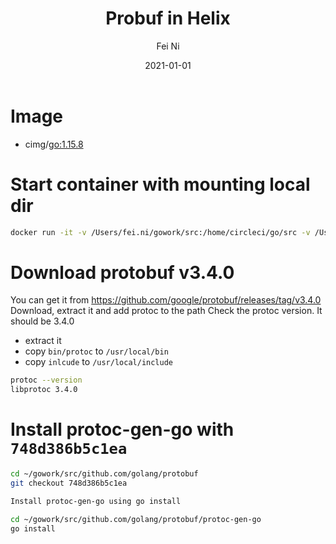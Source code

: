 #+hugo_base_dir: ../../
# -*- mode: org; coding: utf-8; -*-
* Header Information                                               :noexport:
#+LaTeX_CLASS_OPTIONS: [11pt]
#+LATEX_HEADER: \usepackage{helvetica}
#+LATEX_HEADER: \setlength{\textwidth}{5.1in} % set width of text portion
#+LATEX_HEADER: \usepackage{geometry}
#+TITLE:     Probuf in Helix
#+AUTHOR:    Fei Ni
#+EMAIL:     fei.ni@helix.com
#+DATE:      2021-01-01
#+HUGO_CATEGORIES: helix
#+HUGO_tags: helix
#+hugo_auto_set_lastmod: t
#+DESCRIPTION:
#+KEYWORDS:
#+LANGUAGE:  en
#+OPTIONS:   H:3 num:t toc:nil \n:nil @:t ::t |:t ^:t -:t f:t *:t <:t
#+OPTIONS:   TeX:t LaTeX:t skip:nil d:nil todo:t pri:nil tags:not-in-toc
#+OPTIONS:   ^:{}
#+INFOJS_OPT: view:nil toc:nil ltoc:nil mouse:underline buttons:0 path:http://orgmode.org/org-info.js
#+HTML_HEAD: <link rel="stylesheet" href="org.css" type="text/css"/>
#+EXPORT_SELECT_TAGS: export
#+EXPORT_EXCLUDE_TAGS: noexport
#+LINK_UP:
#+LINK_HOME:
#+XSLT:

#+STARTUP: hidestars

#+STARTUP: overview   (or: showall, content, showeverything)
http://orgmode.org/org.html#Visibility-cycling  info:org#Visibility cycling

#+TODO: TODO(t) NEXT(n) STARTED(s) WAITING(w@/!) SOMEDAY(S!) | DONE(d!/!) CANCELLED(c@/!)
http://orgmode.org/org.html#Per_002dfile-keywords  info:org#Per-file keywords

#+TAGS: important(i) private(p)
#+TAGS: @HOME(h) @OFFICE(o)
http://orgmode.org/org.html#Setting-tags  info:org#Setting tags

#+NOstartup: beamer
#+NOLaTeX_CLASS: beamer
#+NOLaTeX_CLASS_OPTIONS: [bigger]
#+NOBEAMER_FRAME_LEVEL: 2


# Start from here
* Image
 - cimg/go:1.15.8

* Start container with mounting local dir
#+begin_src bash
 docker run -it -v /Users/fei.ni/gowork/src:/home/circleci/go/src -v /Users/fei.ni/.aws: /home/circleci/.aws cimg/go:1.15.8 bash
#+end_src


* Download protobuf v3.4.0

You can get it from https://github.com/google/protobuf/releases/tag/v3.4.0 Download, extract it and add protoc to the path Check the protoc version. It should be 3.4.0
 - extract it 
 - copy =bin/protoc= to =/usr/local/bin=
 - copy =inlcude= to =/usr/local/include=
 #+begin_src bash
 protoc --version
 libprotoc 3.4.0
 #+end_src

* Install protoc-gen-go with =748d386b5c1ea=

#+begin_src bash 
cd ~/gowork/src/github.com/golang/protobuf
git checkout 748d386b5c1ea

Install protoc-gen-go using go install

cd ~/gowork/src/github.com/golang/protobuf/protoc-gen-go
go install
#+end_src
